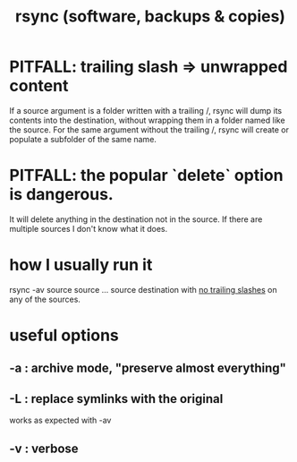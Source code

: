 :PROPERTIES:
:ID:       b9f814f2-907f-41cd-a3ac-d70d5644aaaf
:END:
#+title: rsync (software, backups & copies)
* PITFALL: trailing slash => unwrapped content
  :PROPERTIES:
  :ID:       0ec81667-d191-498a-b5d1-faadbd48e85d
  :END:
  If a source argument is a folder written with a trailing /,
  rsync will dump its contents into the destination,
  without wrapping them in a folder named like the source.
  For the same argument without the trailing /,
  rsync will create or populate a subfolder of the same name.
* PITFALL: the popular `delete` option is dangerous.
  It will delete anything in the destination not in the source.
  If there are multiple sources I don't know what it does.
* how I usually run it
  rsync -av source source ... source destination
  with [[id:0ec81667-d191-498a-b5d1-faadbd48e85d][no trailing slashes]] on any of the sources.
* useful options
** -a : archive mode, "preserve almost everything"
** -L : replace symlinks with the original
   works as expected with -av
** -v : verbose
